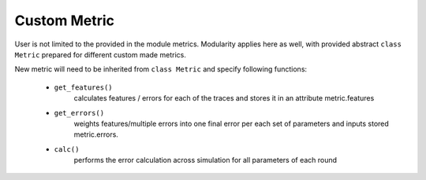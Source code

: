 Custom Metric
=============

User is not limited to the provided in the module metrics. Modularity applies
here as well, with provided abstract ``class Metric`` prepared for different
custom made metrics.

New metric will need to be inherited from ``class Metric`` and specify following
functions:
 - ``get_features()``
    calculates features / errors for each of the traces and stores
    it in an attribute metric.features
 - ``get_errors()``
    weights features/multiple errors into one final error per each
    set of parameters and inputs stored metric.errors.
 - ``calc()``
    performs the error calculation across simulation for all parameters
    of each round
